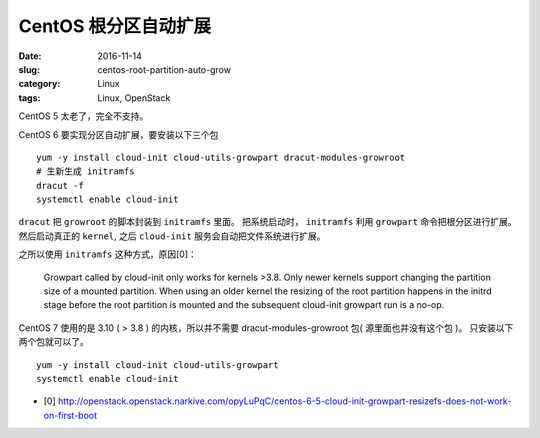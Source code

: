 CentOS 根分区自动扩展
=====================

:date: 2016-11-14
:slug: centos-root-partition-auto-grow
:category: Linux
:tags: Linux, OpenStack

CentOS 5 太老了，完全不支持。

CentOS 6 要实现分区自动扩展，要安装以下三个包

::

    yum -y install cloud-init cloud-utils-growpart dracut-modules-growroot
    # 生新生成 initramfs
    dracut -f
    systemctl enable cloud-init

``dracut`` 把 ``growroot`` 的脚本封装到 ``initramfs`` 里面。 把系统启动时，
``initramfs`` 利用 ``growpart`` 命令把根分区进行扩展。然后启动真正的
``kernel``, 之后 ``cloud-init`` 服务会自动把文件系统进行扩展。

之所以使用 ``initramfs`` 这种方式，原因[0]：

    Growpart called by cloud-init only works for kernels >3.8. Only newer
    kernels support changing the partition size of a mounted partition. When
    using an older kernel the resizing of the root partition happens in the
    initrd stage before the root partition is mounted and the subsequent
    cloud-init growpart run is a no-op.

CentOS 7 使用的是 3.10 ( > 3.8 ) 的内核，所以并不需要 dracut-modules-growroot
包( 源里面也并没有这个包 )。 只安装以下两个包就可以了。

::

    yum -y install cloud-init cloud-utils-growpart
    systemctl enable cloud-init

* [0] http://openstack.openstack.narkive.com/opyLuPqC/centos-6-5-cloud-init-growpart-resizefs-does-not-work-on-first-boot

